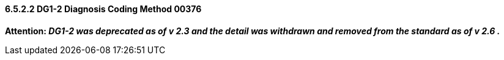 ==== 6.5.2.2 DG1-2 Diagnosis Coding Method 00376

*Attention: _DG1-2 was deprecated as of v 2.3 and the detail was withdrawn and removed from the standard as of v 2.6 ._*

